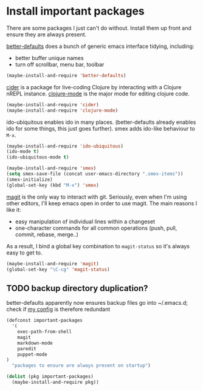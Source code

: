 * Install important packages

  There are some packages I just can't do without.  Install them up
  front and ensure they are always present.

  [[https://github.com/technomancy/better-defaults][better-defaults]] does a bunch of generic emacs interface tidying,
  including:
  - better buffer unique names
  - turn off scrollbar, menu bar, toolbar
#+begin_src emacs-lisp
  (maybe-install-and-require 'better-defaults)
#+end_src

  [[https://github.com/clojure-emacs/cider][cider]] is a package for live-coding Clojure by interacting with a
  Clojure nREPL instance.  [[https://github.com/clojure-emacs/clojure-mode][clojure-mode]] is the major mode for editing
  clojure code.

#+begin_src emacs-lisp
  (maybe-install-and-require 'cider)
  (maybe-install-and-require 'clojure-mode)
#+end_src

  ido-ubiquitous enables ido in many places.  (better-defaults already
  enables ido for some things, this just goes further).  smex adds
  ido-like behaviour to =M-x=.
#+begin_src emacs-lisp
  (maybe-install-and-require 'ido-ubiquitous)
  (ido-mode t)
  (ido-ubiquitous-mode t)

  (maybe-install-and-require 'smex)
  (setq smex-save-file (concat user-emacs-directory ".smex-items"))
  (smex-initialize)
  (global-set-key (kbd "M-x") 'smex)
#+end_src

  [[https://github.com/magit/magit][magit]] is the only way to interact with git.  Seriously, even when
  I'm using other editors, I'll keep emacs open in order to use magit.
  The main reasons I like it:
  - easy manipulation of individual lines within a changeset
  - one-character commands for all common operations (push, pull,
    commit, rebase, merge..)
  As a result, I bind a global key combination to =magit-status= so
  it's always easy to get to.
#+begin_src emacs-lisp
  (maybe-install-and-require 'magit)
  (global-set-key "\C-cg" 'magit-status)
#+end_src


** TODO backup directory duplication?

   better-defaults apparently now ensures backup files go into
   ~/.emacs.d; check if [[file:~/.emacs.d/init.el::backup-directory-alist%20`(("."%20.%20,(concat%20user-emacs-directory%20"backups"))))][my config]] is therefore redundant

  #+begin_src emacs-lisp
    (defconst important-packages
      '(
        exec-path-from-shell
        magit
        markdown-mode
        paredit
        puppet-mode
    )
      "packages to ensure are always present on startup")

    (dolist (pkg important-packages)
      (maybe-install-and-require pkg))

  #+end_src

